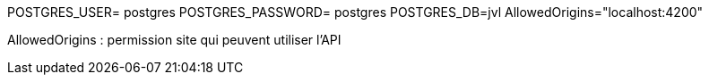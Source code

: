 POSTGRES_USER= postgres
POSTGRES_PASSWORD= postgres
POSTGRES_DB=jvl
AllowedOrigins="localhost:4200"

AllowedOrigins : permission site qui peuvent utiliser l'API